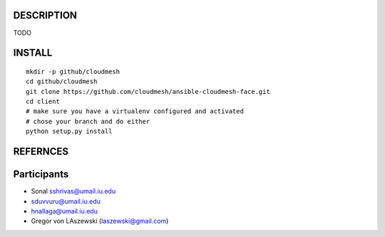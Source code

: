 DESCRIPTION
============

TODO

INSTALL
========

::
   
   mkdir -p github/cloudmesh
   cd github/cloudmesh
   git clone https://github.com/cloudmesh/ansible-cloudmesh-face.git
   cd client
   # make sure you have a virtualenv configured and activated
   # chose your branch and do either
   python setup.py install


REFERNCES
==========

Participants
=============

* Sonal sshrivas@umail.iu.edu
* sduvvuru@umail.iu.edu
* hnallaga@umail.iu.edu
* Gregor von LAszewski (laszewski@gmail.com)
